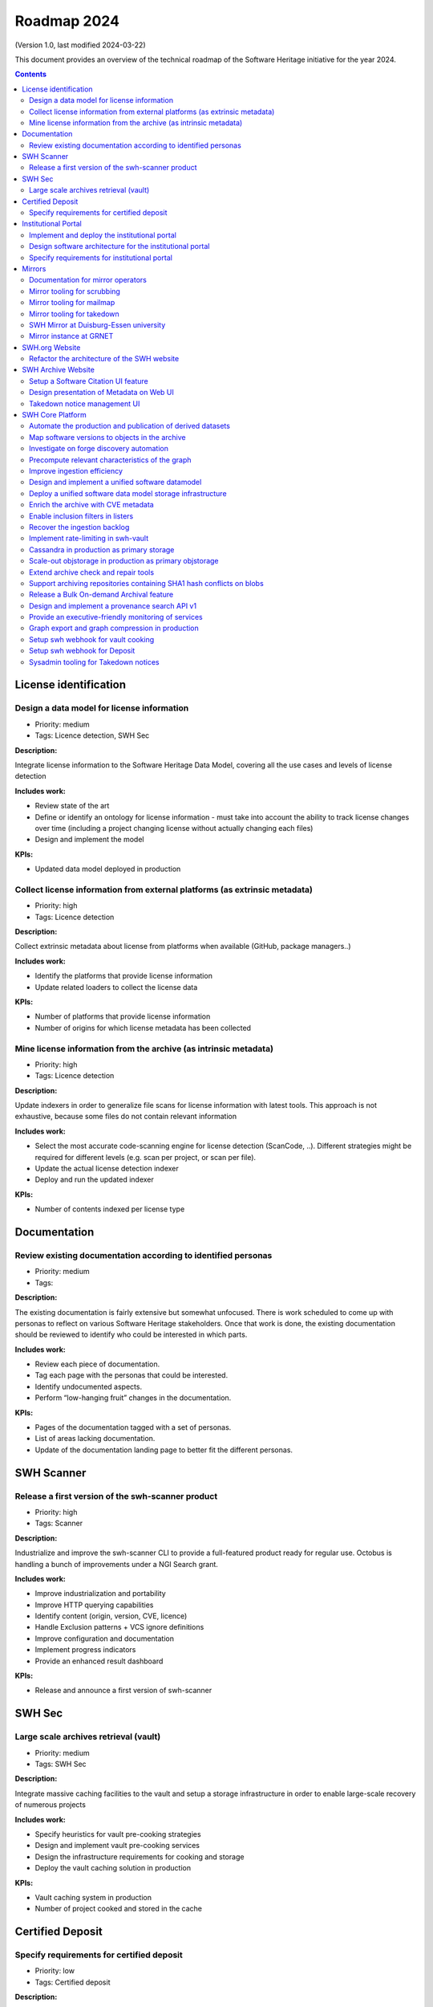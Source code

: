 .. _roadmap-current:
.. _roadmap-2024:

Roadmap 2024
============

(Version 1.0, last modified 2024-03-22)

This document provides an overview of the technical roadmap of the Software
Heritage initiative for the year 2024.

.. contents::
   :depth: 3
..

License identification
----------------------

Design a data model for license information
^^^^^^^^^^^^^^^^^^^^^^^^^^^^^^^^^^^^^^^^^^^

- Priority: medium
- Tags: Licence detection, SWH Sec

**Description:**

Integrate license information to the Software Heritage Data Model, covering all the use cases and levels of license detection

**Includes work:**


- Review state of the art
- Define or identify an ontology for license information
  - must take into account the ability to track license changes over time (including a project changing license without actually changing each files)
- Design and implement the model

**KPIs:**

- Updated data model deployed in production

Collect license information from external platforms (as extrinsic metadata)
^^^^^^^^^^^^^^^^^^^^^^^^^^^^^^^^^^^^^^^^^^^^^^^^^^^^^^^^^^^^^^^^^^^^^^^^^^^

- Priority: high
- Tags: Licence detection

**Description:**

Collect extrinsic metadata about license from platforms when available (GitHub, package managers..)

**Includes work:**

- Identify the platforms that provide license information
- Update related loaders to collect the license data

**KPIs:**

- Number of platforms that provide license information
- Number of origins for which license metadata has been collected

Mine license information from the archive (as intrinsic metadata)
^^^^^^^^^^^^^^^^^^^^^^^^^^^^^^^^^^^^^^^^^^^^^^^^^^^^^^^^^^^^^^^^^

- Priority: high
- Tags: Licence detection

**Description:**

Update indexers in order to generalize file scans for license information with latest tools.
This approach is not exhaustive, because some files do not contain relevant information

**Includes work:**

- Select the most accurate code-scanning engine for license detection (ScanCode, ..). Different strategies might be required for different levels (e.g. scan per project, or scan per file).
- Update the actual license detection indexer
- Deploy and run the updated indexer

**KPIs:**

- Number of contents indexed per license type

Documentation
-------------

Review existing documentation according to identified personas
^^^^^^^^^^^^^^^^^^^^^^^^^^^^^^^^^^^^^^^^^^^^^^^^^^^^^^^^^^^^^^

- Priority: medium
- Tags:

**Description:**

The existing documentation is fairly extensive but somewhat unfocused. There is work scheduled to come up with personas to reflect on various Software Heritage stakeholders. Once that work is done, the existing documentation should be reviewed to identify who could be interested in which parts.

**Includes work:**

- Review each piece of documentation.
- Tag each page with the personas that could be interested.
- Identify undocumented aspects.
- Perform “low-hanging fruit” changes in the documentation.

**KPIs:**

- Pages of the documentation tagged with a set of personas.
- List of areas lacking documentation.
- Update of the documentation landing page to better fit the different personas.

SWH Scanner
-----------

Release a first version of the swh-scanner product
^^^^^^^^^^^^^^^^^^^^^^^^^^^^^^^^^^^^^^^^^^^^^^^^^^

- Priority: high
- Tags: Scanner

**Description:**

Industrialize and improve the swh-scanner CLI to provide a full-featured product ready for regular use.
Octobus is handling a bunch of improvements under a NGI Search grant.

**Includes work:**


- Improve industrialization and portability
- Improve HTTP querying capabilities
- Identify content (origin, version, CVE, licence)
- Handle Exclusion patterns + VCS ignore definitions
- Improve configuration and documentation
- Implement progress indicators
- Provide an enhanced result dashboard

**KPIs:**

* Release and announce a first version of swh-scanner

SWH Sec
-------

Large scale archives retrieval (vault)
^^^^^^^^^^^^^^^^^^^^^^^^^^^^^^^^^^^^^^

- Priority: medium
- Tags: SWH Sec

**Description:**

Integrate massive caching facilities to the vault and setup a storage infrastructure in order to enable large-scale recovery of numerous projects

**Includes work:**

* Specify heuristics for vault pre-cooking strategies
* Design and implement vault pre-cooking services
* Design the infrastructure requirements for cooking and storage
* Deploy the vault caching solution in production

**KPIs:**

* Vault caching system in production
* Number of project cooked and stored in the cache

Certified Deposit
-----------------

Specify requirements for certified deposit
^^^^^^^^^^^^^^^^^^^^^^^^^^^^^^^^^^^^^^^^^^

- Priority: low
- Tags: Certified deposit

**Description:**

Specify the functional and technical requirements to create a certified timestamped deposit service

**Includes work:**

- Interview stakeholders
- Identify and describe the use cases
- Review state of the art of certified timestamping
- Specify the technical requirements

**KPIs:**

- Validated specification

Institutional Portal
--------------------

Implement and deploy the institutional portal
^^^^^^^^^^^^^^^^^^^^^^^^^^^^^^^^^^^^^^^^^^^^^

- Priority: medium
- Tags: Institutional portal

**Description:**

Implement and deploy the software artifacts for the Software Heritage Institutional Portal

**Includes work:**

* Implement the backend services and APIs
* Implement the web UI components
* Setup a staging environment
* Setup the production infrastructure
* Deploy in production

**KPIs:**

* Institutional portal operational in production
* Number of portal instances

Design software architecture for the institutional portal
^^^^^^^^^^^^^^^^^^^^^^^^^^^^^^^^^^^^^^^^^^^^^^^^^^^^^^^^^

- Priority: medium
- Tags: Institutional portal

**Description:**

Design the software architecture and UI/UX for the SWH institutional portal

**Includes work:**

* Specify the UI/UX for an configurable webapp according to the specified use cases
* Design the required APIs
* Design the software architecture
* Specify the infrastructure requirements

**KPIs:**

* Validated UI mockup
* Validated technical specification

Specify requirements for institutional portal
^^^^^^^^^^^^^^^^^^^^^^^^^^^^^^^^^^^^^^^^^^^^^

- Priority: high
- Tags: Institutional portal

**Description:**

Specify the requirements for a Software Heritage Institutional Portal, to present, qualify and extract software catalogs for specific entities (institutions, administrations, ..)

**Includes work:**

- Identify the categories of institutions that could require an institutional portal
- Collect and analyse each institutions requirements
- Specify use cases for a generic specification

**KPIs:**

- List of described use cases
- Generic specification for a Software Heritage Institutional Portal

Mirrors
-------

Documentation for mirror operators
^^^^^^^^^^^^^^^^^^^^^^^^^^^^^^^^^^

- Priority: low
- Tags: Mirrors

**Description:**

Publish a comprehensive documentation for mirror operators

**Includes work:**

- Update the existing mirrors documentation
- Publish and share the updated documentation

**KPIs:**

- Published and up-to-date mirrors-operating documentation

Mirror tooling for scrubbing
^^^^^^^^^^^^^^^^^^^^^^^^^^^^

- Priority: medium
- Tags: Mirrors

**Description:**

Implement srubbing tools to control the integrity of the mirrors replayed data

**Includes work:**

- Implement a scrubber for ENEA mirror

**KPIs:**

- Coverage of ENEA archive scrubbed

Mirror tooling for mailmap
^^^^^^^^^^^^^^^^^^^^^^^^^^

- Priority: high
- Tags: Mirrors

**Description:**

Validate a policy and implement tools for mailmaps in the mirrors

**Includes work:**

- Specify and validate the mailmap policy for mirrors
- Validate whether the personal data transfer is ok for existing requests, preempt the issue for further requests
- Design and implement tools for mirrors

**KPIs:**

- Mailmap tools in production on active mirrors

Mirror tooling for takedown
^^^^^^^^^^^^^^^^^^^^^^^^^^^

- Priority: high
- Tags: Mirrors

**Description:**

Setup SWH mirrors tooling for takedown requests in accordance with the [documented process](https://docs.softwareheritage.org/sysadm/mirror-operations/takedown-notices.html).

**Includes work:**

- Design a workflow for a secure transfer of takedown requests data to mirrors
- Implement the workflow and deploy the solution for existing mirrors
- Provide mirrors with the SWH tools for takedown requests processing

**KPIs:**

- Takedown notification pipeline in production for active mirrors
- Takedown processing tools available for active mirrors
- Usage statistics

SWH Mirror at Duisburg-Essen university
^^^^^^^^^^^^^^^^^^^^^^^^^^^^^^^^^^^^^^^

- Priority: medium
- Tags: Mirrors

**Description:**

Collaborate with Duisburg-Essen university to create a SWH Mirror

**Includes work:**

* Guidance and contribution to UniDue architecture and infrastructure choices
* Specific developments if necessary (to be determined according to the chosen technical solutions)
* Developments of tools for Winery replication (for Ceph-based object storage)
* Help to deployment

**KPIs:**

* validated architecture and first POC

Mirror instance at GRNET
^^^^^^^^^^^^^^^^^^^^^^^^

- Priority: high
- Tags: Mirrors

**Description:**

Collaborate with GRNET to create a SWH Mirror

**Includes work:**

* Guidance and contribution to GRNET architecture and infrastructure choices
* Specific developments if necessary (to be determined according to the chosen technical solutions)
* Help to deployment

**KPIs:**

* validated architecture and first POC

SWH.org Website
---------------

Refactor the architecture of the SWH website
^^^^^^^^^^^^^^^^^^^^^^^^^^^^^^^^^^^^^^^^^^^^

- Priority: high
- Tags: SWH.org website

**Description:**

Refactor the architecture of the SWH Wordpress website, in order to integrate the latest upgrades and integrate new features to ease the content edition and management.
Ideally it should use no or a very limited amount of extensions (for ease of self-maintainance). This migration work will be outsourced to an external provider.

**Includes work:**

- Specify the technical and functional requirements
- Cleanup the actual wordpress (unused pages and categories)
- Update the testing platform to match the production website
- Coordinate and validate the work of the provider

**KPIs:**

- Upgraded website in production
- New features available in production

SWH Archive Website
-------------------

Setup a Software Citation UI feature
^^^^^^^^^^^^^^^^^^^^^^^^^^^^^^^^^^^^

- Priority: high
- Tags: SWH archive website

**Description:**

Provide users with a web UI feature that enables to generate and export citations for Software artifacts (SWHID) in multiple formats, and display the citation requests per project

**Includes work:**

- Design the right interface
- Implement the UI feature in swh-web
- Display the number of citation requests for a project

**KPIs:**

- Available user-friendly UI for Software citation
- Supported citation formats
- Number of citation requests per project

Design presentation of Metadata on Web UI
^^^^^^^^^^^^^^^^^^^^^^^^^^^^^^^^^^^^^^^^^

- Priority: medium
- Tags: SWH archive website

**Description:**

Design presentation of intrinsic and extrinsic metadata for any artifact on web UI and add linked data capabilities (Semantic Web solutions)

**Includes work:**

* Specify the expected use cases
* Design metadata view for Web UI
* Allow export of metadata (in multiple formats - APA/ BibTeX/ CodeMeta/ CFF)
* Assistance and contribution to CodeMeta
* Add linked data capabilities

**KPIs:**

* Specification and POC

Takedown notice management UI
^^^^^^^^^^^^^^^^^^^^^^^^^^^^^

- Priority: high
- Tags: Mirrors, SWH archive website

**Description:**

Set up a workflow to handle takedown requests, manageable via a web UI

**Includes work:**

* Validate the takedown workflow specification
* Implement a web UI using a common workflow management tool (see product-management/swh-archive-website#3)
* Specify the mechanism to trigger the takedown through the web UI, taking into account that a service able to remove data from the archive requires a lot of care

**KPIs:**

* Takedown notice handling integrated to swh-web

SWH Core Platform
-----------------

Automate the production and publication of derived datasets
^^^^^^^^^^^^^^^^^^^^^^^^^^^^^^^^^^^^^^^^^^^^^^^^^^^^^^^^^^^

- Priority: high
- Tags: SWH Sec

**Description:**

Provide tooling for an automated production and publishing of derived datasets

**Includes work:**

- Design and implement the required automation tools
- Setup and configure an automation pipeline
- Provide a dashboard for monitoring

**KPIs:**

- Number of derived datasets automatically published

Map software versions to objects in the archive
^^^^^^^^^^^^^^^^^^^^^^^^^^^^^^^^^^^^^^^^^^^^^^^

- Priority: medium
- Tags: SWH Sec, Scanner

**Description:**

Several key use cases require to be able to identify objects in the archive related to specific software versions.
This mapping needs to be implemented in the archive

**Includes work:**

- Design and implement updates on the data model to store software version information
- Specify heuristics and methods to establish the mapping between a software version and an object in the archive
- Implement and run the tools to store the information

**KPIs:**

- Number of software and versions identified in the archive

Investigate on forge discovery automation
^^^^^^^^^^^^^^^^^^^^^^^^^^^^^^^^^^^^^^^^^

- Priority: low
- Tags:

**Description:**

Investigate on solutions for forges discovery automation, based on IP scanning tools

**Includes work:**

- Identify and benchmark available tools
- Setup a POC

**KPIs:**

- POC

Precompute relevant characteristics of the graph
^^^^^^^^^^^^^^^^^^^^^^^^^^^^^^^^^^^^^^^^^^^^^^^^

- Priority: medium
- Tags:

**Description:**

Compute and store relevant characteristics of the graph, including size estimations and depth.

For each node:

- expanded size (size of cooking as a directory/tarball)
- effective/de-duplicated size (size of cooking as a git-bare repo)
- subgraph size (number of nodes + edges)
- depth of the subgraph
- depth of the subgraph made of objects only of the same type *eg. only commits* (generation number)

**Includes work:**

* Design and implement the required data model upgrades
* Design and implement tools for computing the actual graph
* Design and implement a solution to compute data in flight

**KPIs:**

* % of the graph computed

Improve ingestion efficiency
^^^^^^^^^^^^^^^^^^^^^^^^^^^^

- Priority: medium
- Tags: SWH Sec

**Description:**

Improve ingestion efficiency to reduce the lag on major forges

**Includes work:**

- Optimize loaders
- Optimize scheduling policies

**KPIs:**

- Number of out of date repos (absolute and per platform)
- Total archive lag (e.g., in days)

Design and implement a unified software datamodel
^^^^^^^^^^^^^^^^^^^^^^^^^^^^^^^^^^^^^^^^^^^^^^^^^

- Priority: medium
- Tags: Licence detection, SWH Sec

**Description:**

Create a unified data model to integrate software-related metadata (licence, CVE, issues, pull requests, discussions, comments...) for indexing, querying and retrieval.

**Includes work:**

- Design a comprehensive and extensive data model (maybe drawing inspiration from or reusing ForgeFed specifications)
- Implement the model in the SWH data model storage architecture

**KPIs**

- types of data stored in the model

Deploy a unified software data model storage infrastructure
^^^^^^^^^^^^^^^^^^^^^^^^^^^^^^^^^^^^^^^^^^^^^^^^^^^^^^^^^^^

- Priority: medium
- Tags: Licence detection, SWH Sec

**Description:**

Establish a scalable, robust and sustainable infrastructure to support the enrichment and intensive use of the Software Heritage archive for software-related metadata.

**Includes work:**

- Identify and study possible architectural solutions for a unified model storage
- Validate and design a solution for a unified software data model storage architecture
- Specify and validate the required infrastructure for unified software data model storage
- Deploy the required infrastructure for unified software data model storage

**KPIs:**

- Infrastructure available in production
- Performance indicators for massive queries

Enrich the archive with CVE metadata
^^^^^^^^^^^^^^^^^^^^^^^^^^^^^^^^^^^^

- Priority: medium
- Tags: SWH Sec

**Description:**

Integrate CVE metadata in the archive.

**Includes work:**

- Design and implement a model to store CVE metadata
- Design and implement a crawler to collect CVE metadata
- Ingest the CVE metadata

**KPIs:**

- % of CVE ingested in the archive

Enable inclusion filters in listers
^^^^^^^^^^^^^^^^^^^^^^^^^^^^^^^^^^^

- Priority: low
- Tags:

**Description:**

Actual listers only enable to define exclusion filters (ex: archive all origins but those from a given directory).

In some cases, we need to apply inclusion filters (ex : archive only origins located in a given  directory)

**Includes work:**

- Design and implement an inclusion filter for all relevant listers

**KPIs:**

- Number of inclusion filters applied in production

Recover the ingestion backlog
^^^^^^^^^^^^^^^^^^^^^^^^^^^^^

- Priority: medium
- Tags: SWH Sec

**Description:**

Increase the horsepower for ingestion capacity in order to recover the ingestion backlog, temporarily using a large-scale computing platform.

**Includes work:**

- Specify infrastructure requirements to deploy as many loaders as possible (wrt the storage bandwidth capacity)
- Deploy the ingestion tooling on the infrastructure
- Run the ingestion

**KPIs:**

- GitHub lag recovered
- Amount of resources used (CPU time, duration..)

Implement rate-limiting in swh-vault
^^^^^^^^^^^^^^^^^^^^^^^^^^^^^^^^^^^^

- Priority: medium
- Tags:

**Description:**

Implement a rate-limiting mechanism in swh-vault based on the computed size estimations of the nodes before cooking. The purpose of this feature is to prevent overload in some edge cases and possibly establish a rate-limiting system to avoid abusive usage of the vault.

**Includes work:**

* Implement the cost-calculator
* Implement the rate-limiting
* Make it configurable according to the user profile

**KPIs:**

* Rate-limiting activated on swh-vault in production
* Number of rejected cooking requests
* Number of cooked projects

Cassandra in production as primary storage
^^^^^^^^^^^^^^^^^^^^^^^^^^^^^^^^^^^^^^^^^^

- Priority: high
- Tags:

**Description:**

Use Cassandra as primary storage in production, in replacement of PostgreSQL

*2023 history: https://gitlab.softwareheritage.org/groups/swh/-/milestones/82#tab-issues*

**Includes work:**

* Benchmark the Cassandra infrastructure
* Switch to Cassandra in production for primary storage

**KPIs:**

* Replayed data validated
* Live staging archive instance in parallel of the legacy postgresql instance
* Live production archive instance in parallel of the legacy postgresql instance
* Cassandra primary storage in staging
* Cassandra primary storage in production

Scale-out objstorage in production as primary objstorage
^^^^^^^^^^^^^^^^^^^^^^^^^^^^^^^^^^^^^^^^^^^^^^^^^^^^^^^^

- Priority: high
- Tags:

**Description:**

Have the Ceph-based objstorage for SWH (Winery) in production as primary storage and set up equivalent MVP in staging (maybe use the same Ceph cluster for this)

*2023 history: https://gitlab.softwareheritage.org/groups/swh/-/milestones/83#tab-issues*

**Includes work:**

* Benchmark Ceph-based objstorage
* Switch to Ceph-based objstorage as primary storage
* Handle Mirroring

**KPIs:**

* Ceph-based obj-storage in production as primary storage

Extend archive check and repair tools
^^^^^^^^^^^^^^^^^^^^^^^^^^^^^^^^^^^^^

- Priority: high
- Tags:

**Description:**

Set up background jobs to regularly check - and repair when necessary - data validity, in all SWH data stores. This includes both blobs (swh-objstorage) and other graph objects (swh-storage) on all the copies (in-house, kafka, azure, upcoming mirrors, etc.)

*2023 history: https://gitlab.softwareheritage.org/groups/swh/-/milestones/103#tab-issues*

**Includes work:**

* Add scrubbing for the object storage
* Add metrics and Grafana dashboard for scrubbing process
* Automatically repair and recover objects found to be invalid (fixers)

**KPIs:**

* List of scrubbers deployed in production
* Monitoring tools deployed in production
* Rolling report of operations per datastore including errors found and fixed at each iteration

Support archiving repositories containing SHA1 hash conflicts on blobs
^^^^^^^^^^^^^^^^^^^^^^^^^^^^^^^^^^^^^^^^^^^^^^^^^^^^^^^^^^^^^^^^^^^^^^

- Priority: high
- Tags:

**Description:**

Enable the possibility to use multiple hash types for objects checksums in order to get rid of the limitations imposed by having SHA1 as a primary key for the object storage internally.

**Includes work:**

- Add tests on multiplexed object storages with different primary keys
- Deployment of sha256-based swh.objstorage at CEA
- Migrate swh.journal to use composite object keys for the content topic

**KPIs:**

* Multiple hash storage facility in production
* Ability to archive git repos that contains sample SHAttered collisions blobs (they are currently detected and refused)

Release a Bulk On-demand Archival feature
^^^^^^^^^^^^^^^^^^^^^^^^^^^^^^^^^^^^^^^^^

- Priority: high
- Tags:

**Description:**

Provide a solution for bulk archival of large amounts of origins, using the same logic as Save Code Now but different queues in order to avoid swamping the Save Code Now queue, whose purpose is to almost instantly archive a single origin at a time.

**Includes work:**

- Specify the user requirements
- Design a technical solution
- Implement the tooling and an API
- Define the access restrictions to the feature
- Deploy the solution in production

**KPIs:**

- Total number of origins archived using bulk save code now
- Average number of origins per bulk request

Design and implement a provenance search API v1
^^^^^^^^^^^^^^^^^^^^^^^^^^^^^^^^^^^^^^^^^^^^^^^

- Priority: medium
- Tags: Scanner

**Description:**

Provide an API that enables to retrieve the probable first origin for a given content, based on swh-provenance and swh-graph.

**Includes work:**

- Validate the provenance index data
- Design the provenance API endpoints
- Implement the provenance REST API and the required backend APIs
- Design and deploy a provenance infrastructure in production
- Deploy the Provenance REST API v1 in production

**KPIs:**

- API available in production

Provide an executive-friendly monitoring of services
^^^^^^^^^^^^^^^^^^^^^^^^^^^^^^^^^^^^^^^^^^^^^^^^^^^^

- Priority: low
- Tags:

**Description:**

Provide a high-level and easy to find dashboard of running services with documented key indicators.

**Includes work:**

* Gather public site metrics
* Publish and document a dedicated dashboard
* Add links to it on common web applications (web app and docs.s.o)

**KPIs:**

* Indicators available for public sites status
* Indicators for archive workers status
* Indicators for archive behavior
* Main dashboard that aggregates the indicators
* Dashboard referenced in common web applications

Graph export and graph compression in production
^^^^^^^^^^^^^^^^^^^^^^^^^^^^^^^^^^^^^^^^^^^^^^^^

- Priority: high
- Tags: SWH Sec

**Description:**

Have the graph compression pipeline running in production with less then a month of lag Deployment, hosting and pipeline tooling

*2023 history: https://gitlab.softwareheritage.org/groups/swh/-/milestones/59#tab-issues*

**Includes work:**

* Finish the refactoring (rewriting in Rust)
* Setup an automatic scheduled generation
* Provide a dashboard for monitoring

**KPIs:**

* Graph compression pipeline in production
* Last update date / number of updates per year

Setup swh webhook for vault cooking
^^^^^^^^^^^^^^^^^^^^^^^^^^^^^^^^^^^

- Priority: low
- Tags: SWH archive website

**Description:**

Implement a webhook for vault cooking based on swh-webhooks architecture

**Includes work:**

- Write and validate a specification
- Design the user interface to configure the webhook in the SWH webapp
- Implement and deploy the solution

**KPIs:**

- Webhook deployed in production
- Usage statistics

Setup swh webhook for Deposit
^^^^^^^^^^^^^^^^^^^^^^^^^^^^^

- Priority: low
- Tags: SWH archive website

**Description:**

Implement a webhook for deposit based on swh-webhooks architecture

**Includes work:**

- Write and validate a specification
- Design the user interface to configure the webhook in the SWH webapp
- Implement and deploy the solution

**KPIs:**

- Webhook deployed in production
- Usage statistics

Sysadmin tooling for Takedown notices
^^^^^^^^^^^^^^^^^^^^^^^^^^^^^^^^^^^^^

- Priority: high
- Tags:

**Description:**

The swh-alter module has been developed to improve automation capabilities of the sysadmin tools for takedown notices processing.
It's a CLI tool that provides an admin interface for takedown actions, aiming at covering deletion capabilities for both the storage (Postrges, Cassandra, Kafka journal client) and the object storage (ZFS, Ceph/Winery, Azure and S3). It also provides an encrypted recovery bundle mechanism to be able to rollback deletion upon error.

**Includes work:**

- Wire deletion in Elastic Search
- Wire deletion on Azure and S3
- End-to-end testing on staging
- Configure for production environment

**KPIs:**

* Production-ready sysadmin swh-alter tooling
* Number of takedown requests processed using swh-alter
